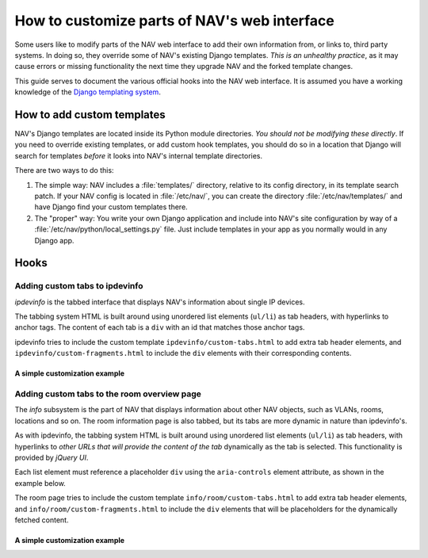 ===============================================
 How to customize parts of NAV's web interface
===============================================

Some users like to modify parts of the NAV web interface to add their own
information from, or links to, third party systems. In doing so, they override
some of NAV's existing Django templates. *This is an unhealthy practice*, as it
may cause errors or missing functionality the next time they upgrade NAV and
the forked template changes.

This guide serves to document the various official hooks into the NAV web
interface. It is assumed you have a working knowledge of the `Django templating
system <https://docs.djangoproject.com/en/1.8/topics/templates/>`_.


How to add custom templates
===========================

NAV's Django templates are located inside its Python module directories. *You
should not be modifying these directly*. If you need to override existing
templates, or add custom hook templates, you should do so in a location that
Django will search for templates *before* it looks into NAV's internal template
directories.

There are two ways to do this:

1. The simple way: NAV includes a :file:`templates/` directory, relative to its
   config directory, in its template search patch. If your NAV config is
   located in :file:`/etc/nav/`, you can create the directory
   :file:`/etc/nav/templates/` and have Django find your custom templates
   there.

2. The "proper" way: You write your own Django application and include into
   NAV's site configuration by way of a
   :file:`/etc/nav/python/local_settings.py` file. Just include templates in
   your app as you normally would in any Django app.

Hooks
=====

Adding custom tabs to ipdevinfo
-------------------------------

*ipdevinfo* is the tabbed interface that displays NAV's information about
single IP devices.

The tabbing system HTML is built around using unordered list elements
(``ul/li``) as tab headers, with hyperlinks to anchor tags. The content of each
tab is a ``div`` with an id that matches those anchor tags.

ipdevinfo tries to include the custom template ``ipdevinfo/custom-tabs.html``
to add extra tab header elements, and ``ipdevinfo/custom-fragments.html`` to
include the ``div`` elements with their corresponding contents.

A simple customization example
~~~~~~~~~~~~~~~~~~~~~~~~~~~~~~

.. code-block:: html+django
   :caption: ipdevinfo/custom-tabs.html

   <li><a href="#foobar">Foobar</a></li>
   <li><a href="#frobnicate">Frobnication</a></li>


.. code-block:: html+django
   :caption: ipdevinfo/custom-fragments.html

   <div id="foobar">
       <h2>This is a custom tab for {{ netbox }}</h2>
       <p>It's got stuff in it.</p>
   </div>
   <div id="frobnicate">
       <h2>Frobnication data for {{ netbox }}</h2>
       <p>A perfectly cromulent tab.</p>
   </div>


Adding custom tabs to the room overview page
--------------------------------------------

The *info* subsystem is the part of NAV that displays information about other
NAV objects, such as VLANs, rooms, locations and so on. The room information
page is also tabbed, but its tabs are more dynamic in nature than ipdevinfo's.

As with ipdevinfo, the tabbing system HTML is built around using unordered list
elements (``ul/li``) as tab headers, with hyperlinks to *other URLs that will
provide the content of the tab* dynamically as the tab is selected. This
functionality is provided by *jQuery UI*.

Each list element must reference a placeholder ``div`` using the
``aria-controls`` element attribute, as shown in the example below.

The room page tries to include the custom template
``info/room/custom-tabs.html`` to add extra tab header elements, and
``info/room/custom-fragments.html`` to include the ``div`` elements that will
be placeholders for the dynamically fetched content.

A simple customization example
~~~~~~~~~~~~~~~~~~~~~~~~~~~~~~

.. code-block:: html+django
   :caption: info/room/custom-tabs.html

   <li aria-controls="foobar">
       <a href="http://example.org/my-exciting-html-snippet-generating-url">Foobar</a>
   </li>


.. code-block:: html+django
   :caption: info/room/custom-fragments.html

   <div id="foobar"></div>
